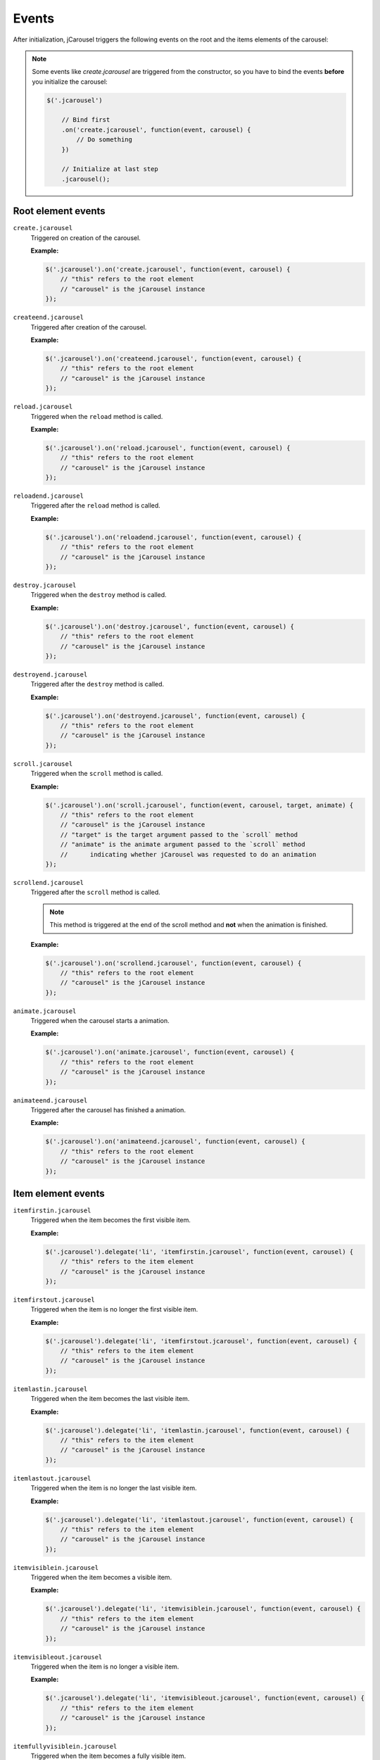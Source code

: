 Events
======

After initialization, jCarousel triggers the following events on the root
and the items elements of the carousel:

.. note::

    Some events like `create.jcarousel` are triggered from the constructor,
    so you have to bind the events **before** you initialize the carousel:

    .. code-block:: javascript

        $('.jcarousel')

            // Bind first
            .on('create.jcarousel', function(event, carousel) {
                // Do something
            })

            // Initialize at last step
            .jcarousel();

Root element events
-------------------

.. _reference.events.create:

``create.jcarousel``
    Triggered on creation of the carousel.

    **Example:**

    .. code-block:: javascript

        $('.jcarousel').on('create.jcarousel', function(event, carousel) {
            // "this" refers to the root element
            // "carousel" is the jCarousel instance
        });

.. _reference.events.createend:

``createend.jcarousel``
    Triggered after creation of the carousel.

    **Example:**

    .. code-block:: javascript

        $('.jcarousel').on('createend.jcarousel', function(event, carousel) {
            // "this" refers to the root element
            // "carousel" is the jCarousel instance
        });

.. _reference.events.reload:

``reload.jcarousel``
    Triggered when the ``reload`` method is called.

    **Example:**

    .. code-block:: javascript

        $('.jcarousel').on('reload.jcarousel', function(event, carousel) {
            // "this" refers to the root element
            // "carousel" is the jCarousel instance
        });

.. _reference.events.reloadend:

``reloadend.jcarousel``
    Triggered after the ``reload`` method is called.

    **Example:**

    .. code-block:: javascript

        $('.jcarousel').on('reloadend.jcarousel', function(event, carousel) {
            // "this" refers to the root element
            // "carousel" is the jCarousel instance
        });

.. _reference.events.destroy:

``destroy.jcarousel``
    Triggered when the ``destroy`` method is called.

    **Example:**

    .. code-block:: javascript

        $('.jcarousel').on('destroy.jcarousel', function(event, carousel) {
            // "this" refers to the root element
            // "carousel" is the jCarousel instance
        });

.. _reference.events.destroyend:

``destroyend.jcarousel``
    Triggered after the ``destroy`` method is called.

    **Example:**

    .. code-block:: javascript

        $('.jcarousel').on('destroyend.jcarousel', function(event, carousel) {
            // "this" refers to the root element
            // "carousel" is the jCarousel instance
        });

.. _reference.events.scroll:

``scroll.jcarousel``
    Triggered when the ``scroll`` method is called.

    **Example:**

    .. code-block:: javascript

        $('.jcarousel').on('scroll.jcarousel', function(event, carousel, target, animate) {
            // "this" refers to the root element
            // "carousel" is the jCarousel instance
            // "target" is the target argument passed to the `scroll` method
            // "animate" is the animate argument passed to the `scroll` method
            //      indicating whether jCarousel was requested to do an animation
        });

.. _reference.events.scrollend:

``scrollend.jcarousel``
    Triggered after the ``scroll`` method is called.

    .. note::

        This method is triggered at the end of the scroll method and **not**
        when the animation is finished.

    **Example:**

    .. code-block:: javascript

        $('.jcarousel').on('scrollend.jcarousel', function(event, carousel) {
            // "this" refers to the root element
            // "carousel" is the jCarousel instance
        });

.. _reference.events.animate:

``animate.jcarousel``
    Triggered when the carousel starts a animation.

    **Example:**

    .. code-block:: javascript

        $('.jcarousel').on('animate.jcarousel', function(event, carousel) {
            // "this" refers to the root element
            // "carousel" is the jCarousel instance
        });

.. _reference.events.animateend:

``animateend.jcarousel``
    Triggered after the carousel has finished a animation.

    **Example:**

    .. code-block:: javascript

        $('.jcarousel').on('animateend.jcarousel', function(event, carousel) {
            // "this" refers to the root element
            // "carousel" is the jCarousel instance
        });

Item element events
-------------------

.. _reference.events.itemfirstin:

``itemfirstin.jcarousel``
    Triggered when the item becomes the first visible item.

    **Example:**

    .. code-block:: javascript

        $('.jcarousel').delegate('li', 'itemfirstin.jcarousel', function(event, carousel) {
            // "this" refers to the item element
            // "carousel" is the jCarousel instance
        });

.. _reference.events.itemfirstout:

``itemfirstout.jcarousel``
    Triggered when the item is no longer the first visible item.

    **Example:**

    .. code-block:: javascript

        $('.jcarousel').delegate('li', 'itemfirstout.jcarousel', function(event, carousel) {
            // "this" refers to the item element
            // "carousel" is the jCarousel instance
        });

.. _reference.events.itemlastin:

``itemlastin.jcarousel``
    Triggered when the item becomes the last visible item.

    **Example:**

    .. code-block:: javascript

        $('.jcarousel').delegate('li', 'itemlastin.jcarousel', function(event, carousel) {
            // "this" refers to the item element
            // "carousel" is the jCarousel instance
        });

.. _reference.events.itemlastout:

``itemlastout.jcarousel``
    Triggered when the item is no longer the last visible item.

    **Example:**

    .. code-block:: javascript

        $('.jcarousel').delegate('li', 'itemlastout.jcarousel', function(event, carousel) {
            // "this" refers to the item element
            // "carousel" is the jCarousel instance
        });

.. _reference.events.itemvisiblein:

``itemvisiblein.jcarousel``
    Triggered when the item becomes a visible item.

    **Example:**

    .. code-block:: javascript

        $('.jcarousel').delegate('li', 'itemvisiblein.jcarousel', function(event, carousel) {
            // "this" refers to the item element
            // "carousel" is the jCarousel instance
        });

.. _reference.events.itemvisibleout:

``itemvisibleout.jcarousel``
    Triggered when the item is no longer a visible item.

    **Example:**

    .. code-block:: javascript

        $('.jcarousel').delegate('li', 'itemvisibleout.jcarousel', function(event, carousel) {
            // "this" refers to the item element
            // "carousel" is the jCarousel instance
        });

.. _reference.events.itemfullyvisiblein:

``itemfullyvisiblein.jcarousel``
    Triggered when the item becomes a fully visible item.

    **Example:**

    .. code-block:: javascript

        $('.jcarousel').delegate('li', 'itemfullyvisiblein.jcarousel', function(event, carousel) {
            // "this" refers to the item element
            // "carousel" is the jCarousel instance
        });

.. _reference.events.itemfullyvisibleout:

``itemfullyvisibleout.jcarousel``
    Triggered when the item is no longer a fully visible item.

    **Example:**

    .. code-block:: javascript

        $('.jcarousel').delegate('li', 'itemfullyvisibleout.jcarousel', function(event, carousel) {
            // "this" refers to the item element
            // "carousel" is the jCarousel instance
        });
